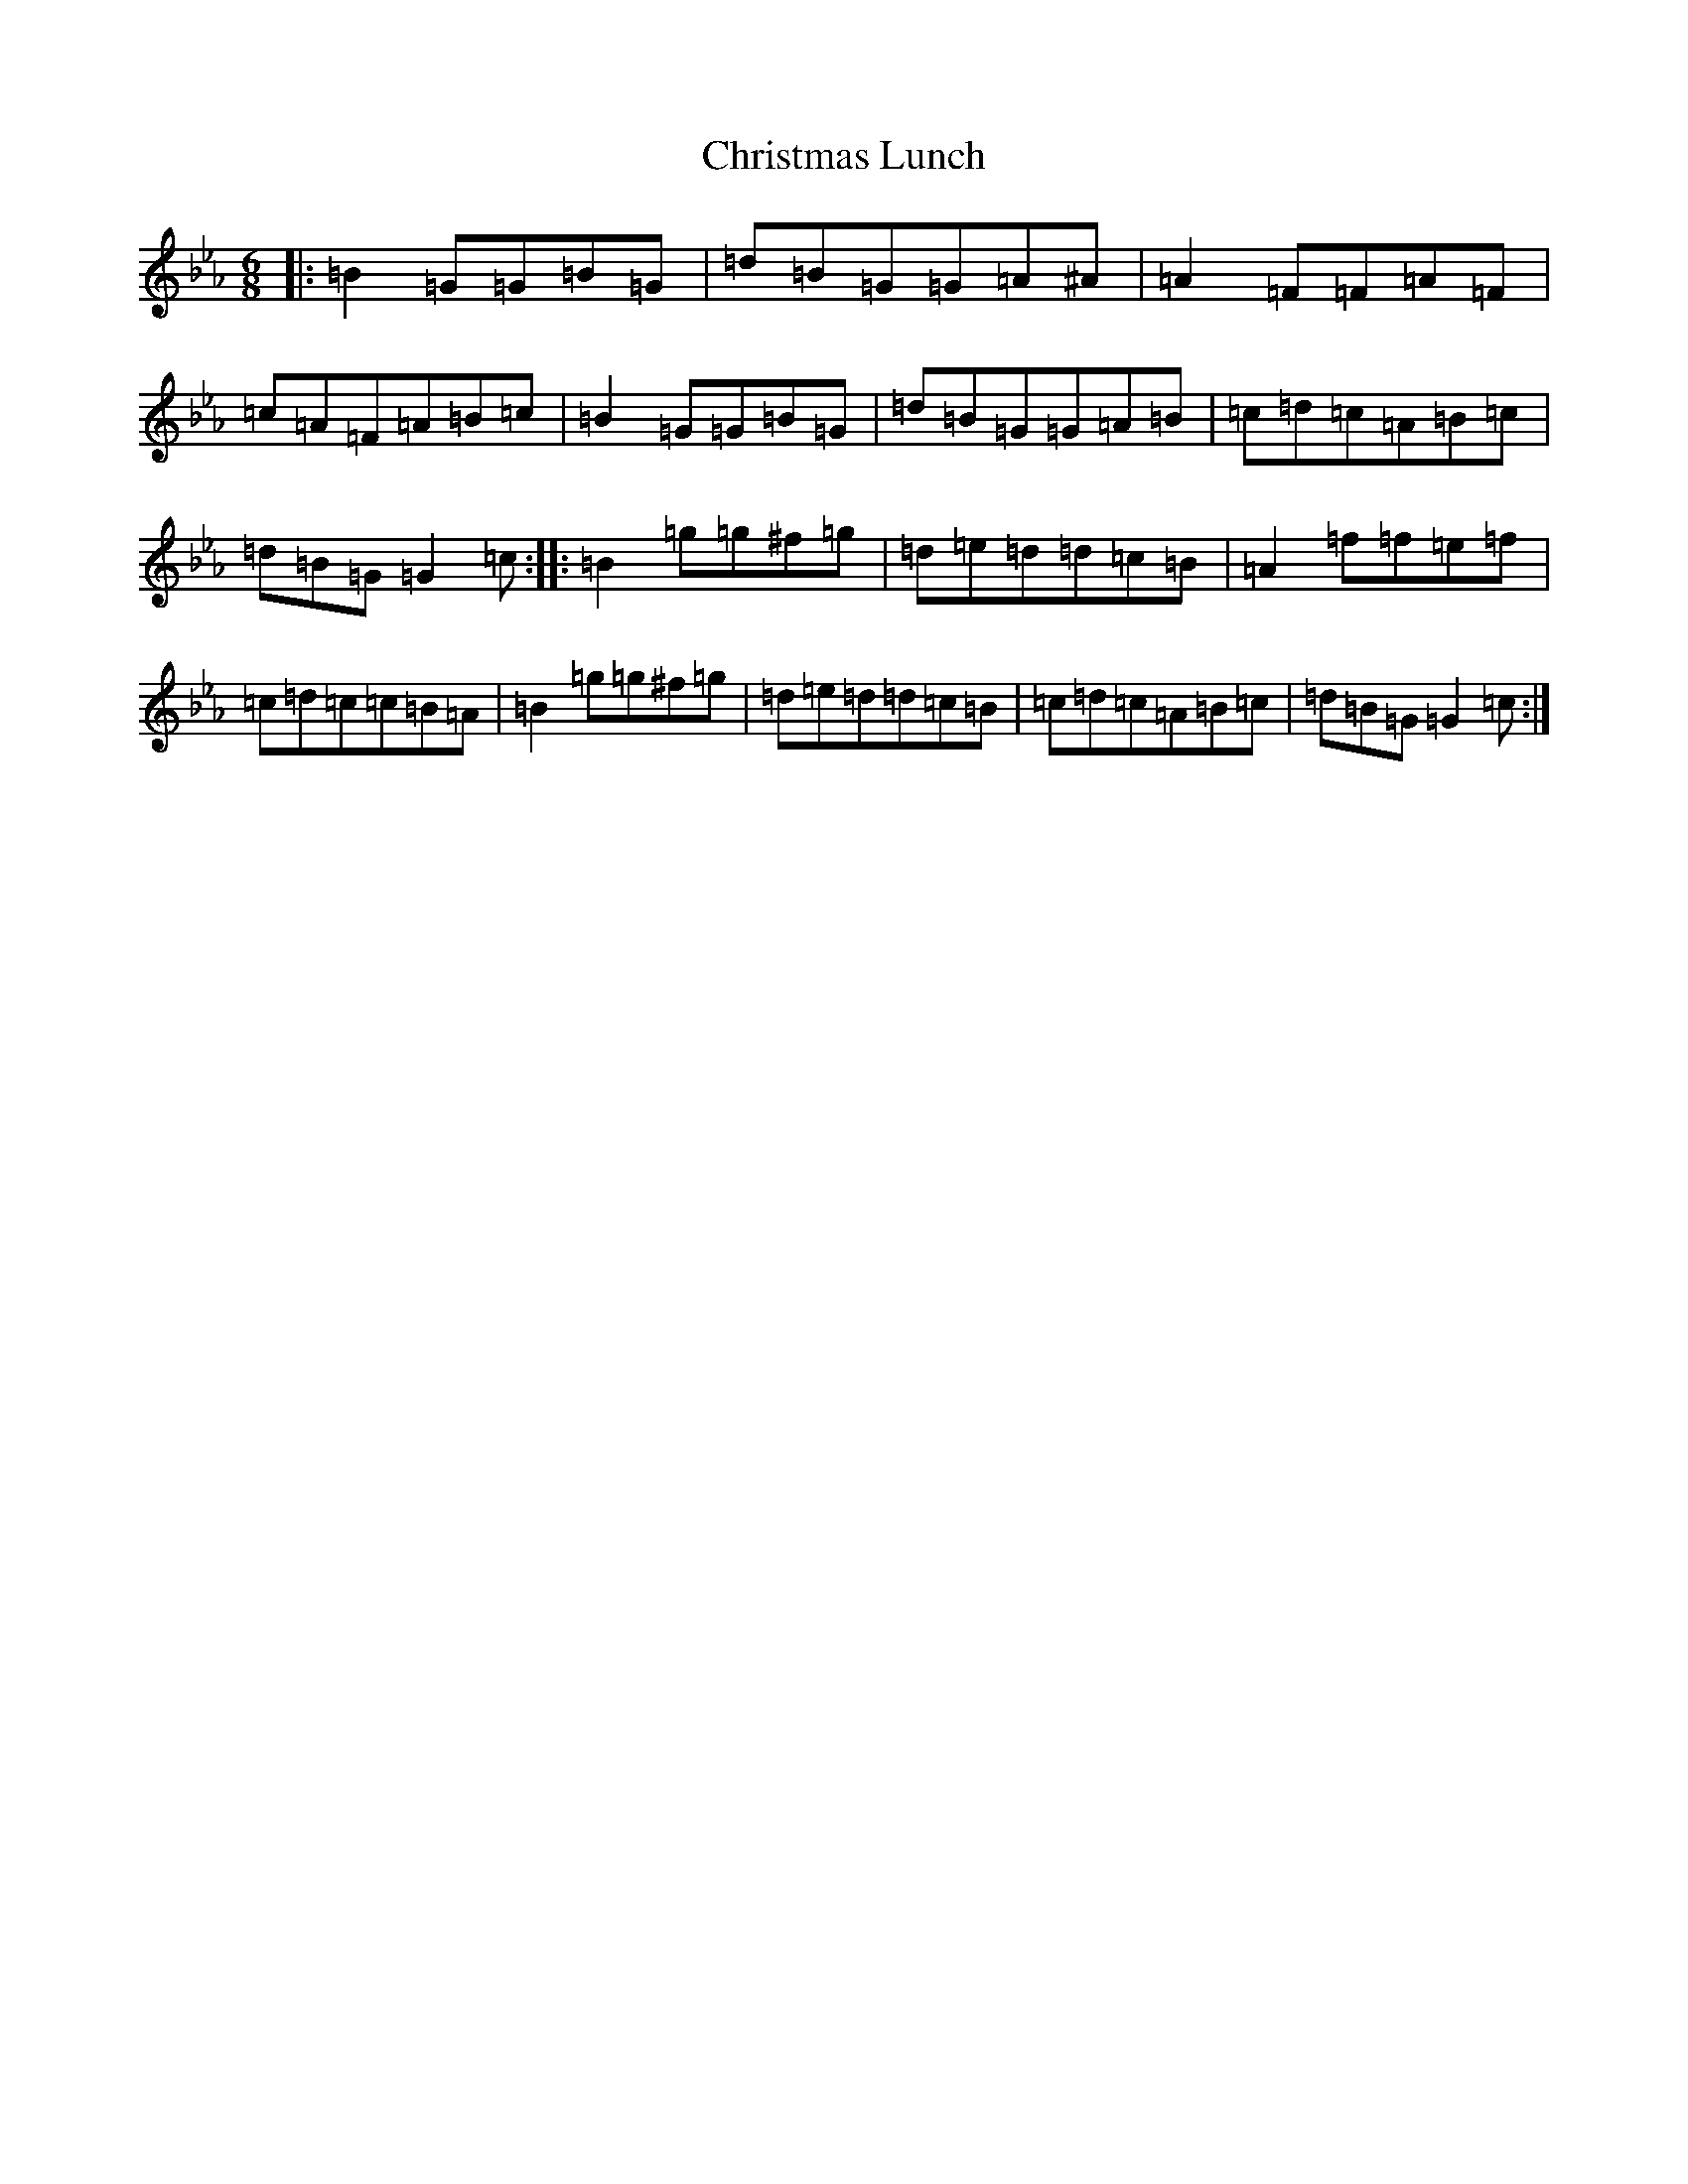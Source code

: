 X: 3348
T: Christmas Lunch
S: https://thesession.org/tunes/12382#setting20636
Z: E minor
R: jig
M:6/8
L:1/8
K: C minor
|:=B2=G=G=B=G|=d=B=G=G=A^A|=A2=F=F=A=F|=c=A=F=A=B=c|=B2=G=G=B=G|=d=B=G=G=A=B|=c=d=c=A=B=c|=d=B=G=G2=c:||:=B2=g=g^f=g|=d=e=d=d=c=B|=A2=f=f=e=f|=c=d=c=c=B=A|=B2=g=g^f=g|=d=e=d=d=c=B|=c=d=c=A=B=c|=d=B=G=G2=c:|